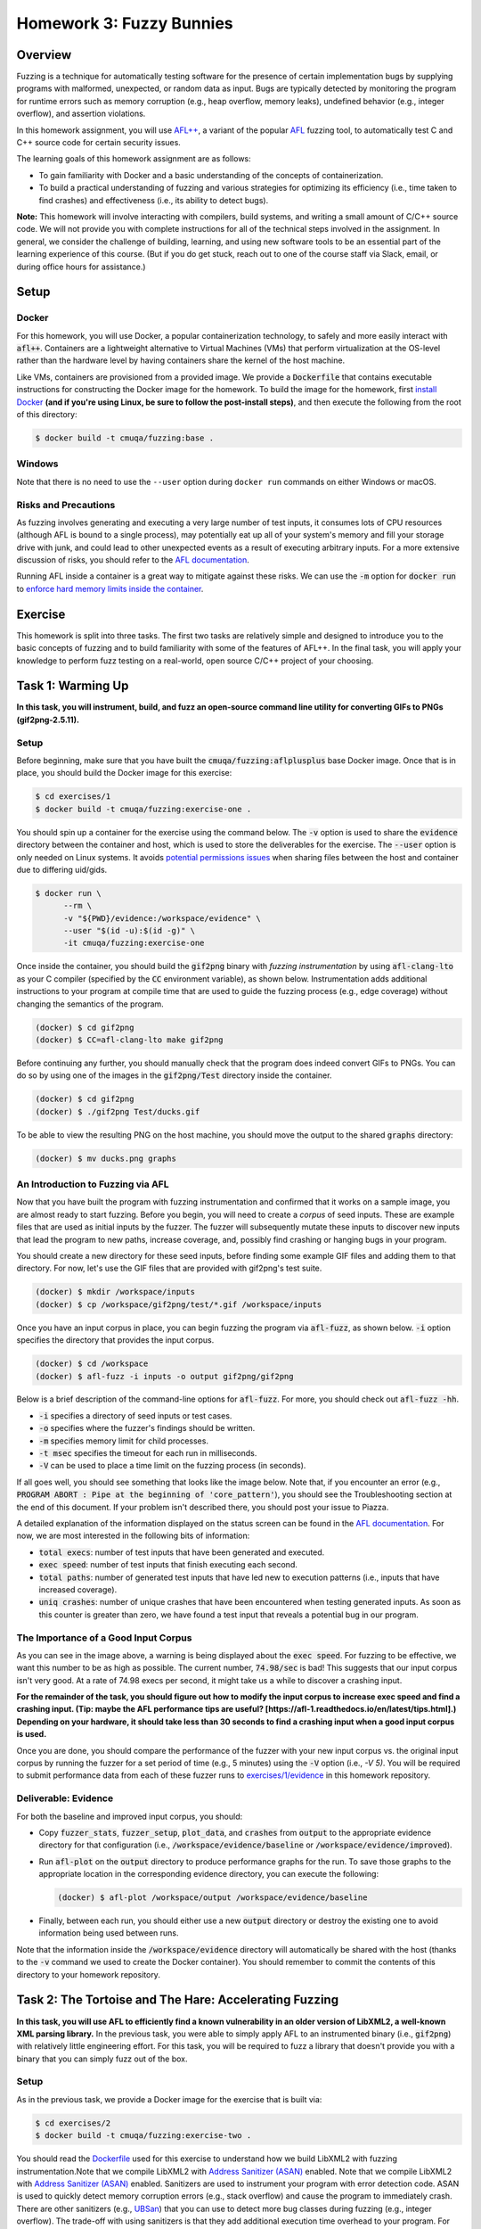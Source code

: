 Homework 3: Fuzzy Bunnies
=========================

.. image:: fuzzylop.jpg

Overview
--------

Fuzzing is a technique for automatically testing software for the presence
of certain implementation bugs by supplying programs with malformed, unexpected,
or random data as input. Bugs are typically detected by monitoring the program
for runtime errors such as memory corruption (e.g., heap overflow, memory leaks),
undefined behavior (e.g., integer overflow), and assertion violations.

In this homework assignment, you will use `AFL++ <https://github.com/AFLplusplus/AFLplusplus>`_,
a variant of the popular `AFL <https://github.com/google/AFL>`_ fuzzing tool, to automatically
test C and C++ source code for certain security issues.

The learning goals of this homework assignment are as follows:

* To gain familiarity with Docker and a basic understanding of the concepts of
  containerization.
* To build a practical understanding of fuzzing and various strategies for
  optimizing its efficiency (i.e., time taken to find crashes) and
  effectiveness (i.e., its ability to detect bugs).

**Note:**
This homework will involve interacting with compilers, build systems, and
writing a small amount of C/C++ source code. We will not provide you with
complete instructions for all of the technical steps involved in the assignment.
In general, we consider the challenge of building, learning, and using new
software tools to be an essential part of the learning experience of this course.
(But if you do get stuck, reach out to one of the course staff via Slack,
email, or during office hours for assistance.)


Setup
-----

Docker
......

For this homework, you will use Docker, a popular containerization technology,
to safely and more easily interact with :code:`afl++`.
Containers are a lightweight alternative to Virtual Machines (VMs)
that perform virtualization at the OS-level rather than the hardware level
by having containers share the kernel of the host machine.

Like VMs, containers are provisioned from a provided image. We provide a
:code:`Dockerfile` that contains executable instructions for constructing
the Docker image for the homework. To build the image for the homework,
first `install Docker <https://docs.docker.com/get-docker/>`_ **(and if
you're using Linux, be sure to follow the post-install steps)**,
and then execute the following from the root of this directory:

.. code::

   $ docker build -t cmuqa/fuzzing:base .


Windows
.......

Note that there is no need to use the ``--user`` option during ``docker run``
commands on either Windows or macOS.


Risks and Precautions
.....................

As fuzzing involves generating and executing a very large number of test
inputs, it consumes lots of CPU resources (although AFL is bound to a single
process), may potentially eat up all of your system's memory and fill
your storage drive with junk, and could lead to other unexpected events
as a result of executing arbitrary inputs.
For a more extensive discussion of risks, you should refer to the `AFL
documentation <https://afl-1.readthedocs.io/en/latest/limitations.html#risks>`_.

Running AFL inside a container is a great way to mitigate against these
risks. We can use the :code:`-m` option for :code:`docker run` to `enforce
hard memory limits inside the container <https://docs.docker.com/config/containers/resource_constraints/>`_.


Exercise
--------

This homework is split into three tasks.
The first two tasks are relatively simple and designed to introduce you to the
basic concepts of fuzzing and to build familiarity with some of the features of
AFL++.  In the final task, you will apply your knowledge to perform fuzz
testing on a real-world, open source C/C++ project of your choosing.


Task 1: Warming Up
------------------

**In this task, you will instrument, build, and fuzz an open-source command line
utility for converting GIFs to PNGs (gif2png-2.5.11).**

.. image:: warming-up.gif


Setup
.....

Before beginning, make sure that you have built the :code:`cmuqa/fuzzing:aflplusplus` base Docker image.
Once that is in place, you should build the Docker image for this exercise:

.. code::

   $ cd exercises/1
   $ docker build -t cmuqa/fuzzing:exercise-one .

You should spin up a container for the exercise using the command below.
The :code:`-v` option is used to share the :code:`evidence`
directory between the container and host, which is used to store the
deliverables for the exercise.
The :code:`--user` option is only needed on Linux systems.
It avoids `potential permissions issues <https://vsupalov.com/docker-shared-permissions/>`_
when sharing files between the host and container due to differing uid/gids.

.. code::

   $ docker run \
         --rm \
         -v "${PWD}/evidence:/workspace/evidence" \
         --user "$(id -u):$(id -g)" \
         -it cmuqa/fuzzing:exercise-one


Once inside the container, you should build the :code:`gif2png` binary
with *fuzzing instrumentation* by using :code:`afl-clang-lto` as your C compiler
(specified by the :code:`CC` environment variable),
as shown below. Instrumentation adds additional instructions to your
program at compile time that are used to guide the fuzzing process (e.g.,
edge coverage) without changing the semantics of the program.

.. code::

   (docker) $ cd gif2png
   (docker) $ CC=afl-clang-lto make gif2png

Before continuing any further, you should manually check that the program does
indeed convert GIFs to PNGs. You can do so by using one of the images in the
:code:`gif2png/Test` directory inside the container.

.. code::

   (docker) $ cd gif2png
   (docker) $ ./gif2png Test/ducks.gif

To be able to view the resulting PNG on the host machine, you should move the
output to the shared :code:`graphs` directory:

.. code::

   (docker) $ mv ducks.png graphs


An Introduction to Fuzzing via AFL
..................................

Now that you have built the program with fuzzing instrumentation and
confirmed that it works on a sample image, you are almost ready to
start fuzzing. Before you begin, you will need to create a *corpus*
of seed inputs. These are example files that are used as initial inputs
by the fuzzer. The fuzzer will subsequently mutate these inputs to
discover new inputs that lead the program to new paths, increase coverage,
and, possibly find crashing or hanging bugs in your program.

You should create a new directory for these seed inputs, before finding some
example GIF files and adding them to that directory. For now, let's use
the GIF files that are provided with gif2png's test suite.

.. code::

   (docker) $ mkdir /workspace/inputs
   (docker) $ cp /workspace/gif2png/test/*.gif /workspace/inputs


Once you have an input corpus in place, you can begin fuzzing the program
via :code:`afl-fuzz`, as shown below. :code:`-i` option specifies the
directory that provides the input corpus.

.. code::

   (docker) $ cd /workspace
   (docker) $ afl-fuzz -i inputs -o output gif2png/gif2png

Below is a brief description of the command-line options for :code:`afl-fuzz`.
For more, you should check out :code:`afl-fuzz -hh`.

* :code:`-i` specifies a directory of seed inputs or test cases.
* :code:`-o` specifies where the fuzzer's findings should be written.
* :code:`-m` specifies memory limit for child processes.
* :code:`-t msec` specifies the timeout for each run in milliseconds.
* :code:`-V` can be used to place a time limit on the fuzzing process
  (in seconds).

If all goes well, you should see something that looks like the image below.
Note that, if you encounter an error (e.g., :code:`PROGRAM ABORT : Pipe at the beginning of 'core_pattern'`),
you should see the Troubleshooting section at the end of this document. If your
problem isn't described there, you should post your issue to Piazza.

.. image:: afl-gif2png.png

A detailed explanation of the information displayed on the status screen can be
found in the
`AFL documentation <https://github.com/mirrorer/afl/blob/master/docs/status_screen.txt>`_.
For now, we are most interested in the following bits of information:

* :code:`total execs`: number of test inputs that have been generated and executed.
* :code:`exec speed`: number of test inputs that finish executing each second.
* :code:`total paths`: number of generated test inputs that have led new to
  execution patterns (i.e., inputs that have increased coverage).
* :code:`uniq crashes`: number of unique crashes that have been encountered
  when testing generated inputs. As soon as this counter is greater than
  zero, we have found a test input that reveals a potential bug in our
  program.


The Importance of a Good Input Corpus
.....................................

As you can see in the image above, a warning is being displayed about the
:code:`exec speed`. For fuzzing to be effective, we want this number to be
as high as possible. The current number, :code:`74.98/sec` is bad! This
suggests that our input corpus isn't very good. At a rate of
74.98 execs per second, it might take us a while to discover a crashing
input.

**For the remainder of the task, you should figure out how to modify the
input corpus to increase exec speed and find a crashing input.
(Tip: maybe the AFL performance tips are useful? [https://afl-1.readthedocs.io/en/latest/tips.html].)
Depending
on your hardware, it should take less than 30 seconds to find a crashing
input when a good input corpus is used.**

Once you are done, you should compare the performance of the fuzzer with
your new input corpus vs. the original input corpus by running the fuzzer
for a set period of time (e.g., 5 minutes) using the :code:`-V` option
(i.e., `-V 5)`. You will be required to submit performance data from
each of these fuzzer runs to `exercises/1/evidence <exercises/1/evidence>`_
in this homework repository.


Deliverable: Evidence
.....................

For both the baseline and improved input corpus, you should:

* Copy :code:`fuzzer_stats`, :code:`fuzzer_setup`, :code:`plot_data`, and
  :code:`crashes` from :code:`output` to the appropriate evidence directory
  for that configuration
  (i.e., :code:`/workspace/evidence/baseline` or :code:`/workspace/evidence/improved`).
* Run :code:`afl-plot` on the :code:`output` directory to produce performance
  graphs for the run. To save those graphs to the appropriate location in
  the corresponding evidence directory, you can execute the following:

  .. code::

      (docker) $ afl-plot /workspace/output /workspace/evidence/baseline

* Finally, between each run, you should either use a new :code:`output`
  directory or destroy the existing one to avoid information being used
  between runs.

Note that the information inside the :code:`/workspace/evidence` directory will
automatically be shared with the host (thanks to the :code:`-v` command we used to create
the Docker container). You should remember to commit the contents of this
directory to your homework repository.



Task 2: The Tortoise and The Hare: Accelerating Fuzzing
-------------------------------------------------------

**In this task, you will use AFL to efficiently find a known vulnerability in
an older version of LibXML2, a well-known XML parsing library.** In the
previous task, you were able to simply apply AFL to an instrumented binary
(i.e., :code:`gif2png`) with relatively little engineering effort.
For this task, you will be required to fuzz a library that doesn't provide you
with a binary that you can simply fuzz out of the box.


Setup
.....

As in the previous task, we provide a Docker image for the exercise that
is built via:

.. code::

   $ cd exercises/2
   $ docker build -t cmuqa/fuzzing:exercise-two .

You should read the `Dockerfile <exercises/2/Dockerfile>`_ used for this
exercise to understand how we build LibXML2 with fuzzing instrumentation.Note that we compile LibXML2 with `Address Sanitizer (ASAN) <https://clang.llvm.org/docs/AddressSanitizer.html>`_ enabled.
Note that we compile LibXML2 with `Address Sanitizer (ASAN) <https://clang.llvm.org/docs/AddressSanitizer.html>`_
enabled. Sanitizers are used to instrument your program with error detection
code. ASAN is used to quickly detect memory corruption errors (e.g., stack overflow)
and cause the program to immediately crash. There are other sanitizers (e.g.,
`UBSan <https://clang.llvm.org/docs/UndefinedBehaviorSanitizer.html>`_) that
you can use to detect more bug classes during fuzzing (e.g., integer overflow).
The trade-off with using sanitizers is that they add additional execution time
overhead to your program. For example, ASAN and UBSAN add 2X and 1.2X overhead,
respectively. In general, you should consider which sanitizers are appropriate
for your application based on the types of errors that you suspect to find.

Once you have finished looking at the Dockerfile, you should use :code:`docker
run` to spin up the container:

.. code::

   $ cd exercises/2
   $ docker run \
      --rm \
      -v $(pwd)/evidence:/workspace/evidence \
      --user "$(id -u):$(id -g)" \
      -it cmuqa/fuzzing:exercise-two

Before continuing, you should ensure that the test suite behaves as expected on
your machine by by executing the following command and checking its output.
In the event that you get a different output, you should reach out to one of
the course staff with your error message and details of your machine.

.. code::

   (docker) $ ./testModule
   Success!


Writing a test harness
......................

Since we are fuzzing an API rather than a binary, we need to write a custom
fuzzing test harness that forwards randomly generated inputs from the command
line to the specific part of API that we want to test. Even in cases where we
have a binary, this approach is preferable as it much more targeted and therefore
faster.

To make the task easier, we have included a template for writing a fuzzing test
harness in :code:`harness.c`. You should complete this template by writing code
that uses the LibXML2 library to attempt to parse a given XML file. You should
finish writing :code:`harness.`c` on your host machine and not inside the
container.
(Hint: you should see whether there is any code that you can reuse and repurpose
from the `LibXML2 code examples <http://www.xmlsoft.org/examples/index.html>`_.)

Once you have finished writing a test harness, you will need to rebuild the
Docker image for the exercise:

.. code::

   $ cd exercises/2
   $ docker build -t cmuqa/fuzzing:exercise-two .


Fuzzing the API via the test harness
....................................

Now that you have a fuzzing test harness, you can begin fuzzing the program.
For this exercise, you will als owant to enforce specific memory limits on AFL
itself using the :code:`-m` option for :code:`afl-fuzz`.

To be successful in your fuzzing attempts, you will need to carefully
construct an input corpus.  You should also consider using a `fuzzer dictionary
<https://afl-1.readthedocs.io/en/latest/fuzzing.html#fuzzer-dictionaries>`_ to
improve the efficiency and effectiveness of the fuzzer.

However, even with an excellent corpus and the use of a fuzzer dictionary,
you may it take you a while to discover a crashing input due to a relatively
low exec speed. Each time a new input is tried by AFL, the fuzzer will fork
a new process for that input. You can avoid the overhead of forking and increase
the efficiency of fuzzing by 10X with the use of `persistent mode <http://lcamtuf.blogspot.com/2015/06/new-in-afl-persistent-mode.html>`_.
This approach allows test inputs to be generated and executed within a
single-process loop. To enable persistent fuzzing, you will need to make minor
changes to your test harness (and rebuild your Docker image).


Deliverables
............

For this task, you should try to systematically optimize your fuzzing
configuration to the best of your ability (i.e.,, corpus selection, fuzzer
dictionary, persistent fuzzing). If optimized correctly, you should be able to
find a crashing input with roughly thirty minutes to one hour of fuzzing
effort.

Your optimized input corpus should be submitted as part of your GitHub
homework repository.

You the same submit artifacts for your fuzzing configuration as in the
previous task (i.e., :code:`fuzzer_stats`, :code:`fuzzer_setup`,
:code:`plot_data`, :code:`crashes`, and the outputs from :code:`afl-plot`)
to the :code:`evidence` directory for the task.


Task 3: Fuzzing for fun -- and maybe for profit, too?
-----------------------------------------------------

**In this task, you will apply your knowledge from the previous tasks to fuzz
an open-source project of your choice.**

.. image:: open-source-testing.gif

To begin with, you should find a single *fuzz target* (e.g., binary or API to fuzz)
in an appropriate open-source C/C++ project (e.g., image processing, document parsers, math libraries).
You should consider what makes for a good fuzzing target;
`Google provide a great starting place as part of their documentation
for their own fuzzing tools <https://github.com/google/fuzzing/blob/master/docs/good-fuzz-target.md>`_.

Once you have found a good fuzz target, you should try to fuzz that target
as efficiently and effectively as possible. Note that we do not expect you to
find potential vulnerabilities in your fuzz target. In practice, successful
fuzzing campaigns can sometimes span days, weeks, or even months! With that
said, if you do manage to find one, we will be impressed :-)
Instead, you should aim to fuzz your target as exhaustively as possible
in a reasonable window of time (e.g., a few hours of execution).

You should build on what you learned in the previous exercises to make
fuzzing as fast and effective as possible. `AFL's documentation provides
some excellent tips to get you started <https://afl-1.readthedocs.io/en/latest/tips.html>`_.
We do not expect you to implement every possible optimization (at a certain
point, you'll start to see diminishing returns), but we do expect that
you will attempt some.


Deliverable: Dockerfile
.......................

You should include a :code:`Dockerfile` for your project in the
:code:`exercises/3` directory of the :code:`main` branch of your
GitHub repository.

* Your :code:`Dockerfile` should build an all-in-one image for fuzzing your
  selected target.  It should build both the project (with appropriate
  instrumentation) and any accompanying fuzzing harnesses.
* You should extend the base Docker image provided in this homework
  by using :code:`FROM cmuqa/fuzzing:base` at the top of your :code:`Dockerfile`.
* You should include your input corpus and any custom dictionaries.


Deliverable: Evidence
.....................

You should include the same set of artifacts as the previous tasks (i.e.,
:code:`fuzzer_stats`, :code:`fuzzer_setup`, :code:`plot_data`, :code:`crashes`,
and the outputs from :code:`afl-plot`) to the :code:`evidence` directory for
the task.


Deliverable: Report
...................

You should use Gradescope to submit a single PDF, roughly three pages long
(soft limit), that describes your efforts. We leave the content of the report
intentionally unspecified to allow you to report the outcomes of this task as
you best see fit. At a minimum, you should cover the following:

* What project and target did you select for fuzzing? Why did you pick them?
* How did you go about fuzzing the target?

  * What optimizations did you employ?
  * How did you choose those optimizations?
  * What corpus did you use?
  * Did you write a harness?

* What challenges did you face?
* How extensively were you able to fuzz the target?

As part of your report, you should include graphs produced by afl-plot.


Bonus Tips
..........

* Is there an existing dictionary that you can use to generate inputs? If not,
  is it possible to write one?
* Is there already a good input corpus for your domain on GitHub?
* Consider what sanitizers you will use for fuzzing based on the kinds
  of errors that are likely to occur in the particular project that you are
  studying. If you are unsure, ASAN and UBSAN are a good choice.
* Each fuzzing session runs on a single core. To better use multiple cores,
  you might consider using the :code:`afl-fuzz-parallel` script provided in the
  container image.
* To learn more about how AFL actually works under the hood, check out the
  `"whitepaper" <https://github.com/mirrorer/afl/blob/master/docs/technical_details.txt>`_.
* GitHub Security Lab also has some excellent resources on fuzzing:

  * https://securitylab.github.com/research/fuzzing-challenges-solutions-1
  * https://securitylab.github.com/research/fuzzing-software-2


Grading
-------

There are a total of 100 points for this homework, which are split as follows:

* **Task 1:** 20 points

  * We expect you to provide fuzzing artifacts for the :code:`baseline` and
    :code:`improved` configurations.

* **Task 2:** 30 points

  * We expect you to write a test harness for fuzzing LibXML2, submit your
    optimized input corpus, and provide fuzzing artifacts for your optimized
    configuration. Submissions will be scored on the basis of optimizations
    (i.e., persistent fuzzing, input corpus, fuzzer dictionaries), and whether
    or not a crashing input is discovered.

* **Task 3:** 50 points

  * We expect you to provide a custom :code:`Dockerfile` for your chosen project
    that builds on top of the base image. That image should include your test
    harness, input corpus, and any custom dictionaries.
  * We expect you to provide artifacts from fuzzing your selected target.
  * We expect you to write a report, described above, that details your efforts.


Troubleshooting
---------------

PROGRAM_ABORT: Pipe at the beginning of `core_pattern`
......................................................

If you experience the following problem on Linux:

.. code::

   [*] Checking core_pattern...

   [-] Hmm, your system is configured to send core dump notifications to an
       external utility. This will cause issues: there will be an extended delay
       between stumbling upon a crash and having this information relayed to the
       fuzzer via the standard waitpid() API.
       If you're just testing, set 'AFL_I_DONT_CARE_ABOUT_MISSING_CRASHES=1'.

       To avoid having crashes misinterpreted as timeouts, please log in as root
       and temporarily modify /proc/sys/kernel/core_pattern, like so:

       echo core >/proc/sys/kernel/core_pattern

   [-] PROGRAM ABORT : Pipe at the beginning of 'core_pattern'
            Location : check_crash_handling(), src/afl-fuzz-init.c:1934

You should temporarily update your core pattern as :code:`root` via:

.. code::

   $ sudo su
   # echo core >/proc/sys/kernel/core_pattern

If you don't have :code:`sudo` access (or would, understandably, prefer not to
use it), you can set the following environment variable:
